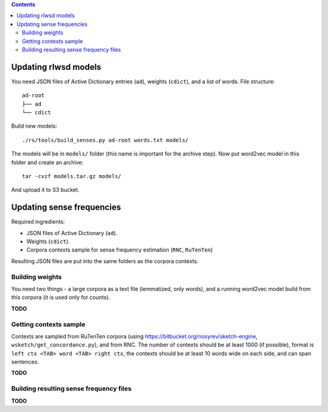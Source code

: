.. contents::

Updating rlwsd models
=====================

You need JSON files of Active Dictionary entries (``ad``), weights (``cdict``),
and a list of words. File structure::

    ad-root
    ├── ad
    └── cdict

Build new models::

    ./rs/tools/build_senses.py ad-root words.txt models/

The models will be in ``models/`` folder
(this name is important for the archive step). Now put word2vec model in this
folder and create an archive::

    tar -cvzf models.tar.gz models/

And upload it to S3 bucket.


Updating sense frequencies
==========================

Required ingredients:

* JSON files of Active Dictionary (``ad``).
* Weights (``cdict``).
* Corpora contexts sample for sense frequency estimation (``RNC``, ``RuTenTen``)

Resulting JSON files are put into the same folders as the corpora contexts.


Building weights
----------------

You need two things - a large corpora as a text file (lemmatized, only words),
and a running word2vec model build from this corpora
(it is used only for counts).

**TODO**

Getting contexts sample
-----------------------

Contexts are sampled from RuTenTen corpora
(using https://bitbucket.org/nosyrev/sketch-engine,
``wsketch/get_concordance.py``), and from RNC. The number of contexts should
be at least 1000 (if possible), format is ``left ctx <TAB> word <TAB> right ctx``,
the contexts should be at least 10 words wide on each side,
and can span sentences.

**TODO**


Building resulting sense frequency files
----------------------------------------

**TODO**


